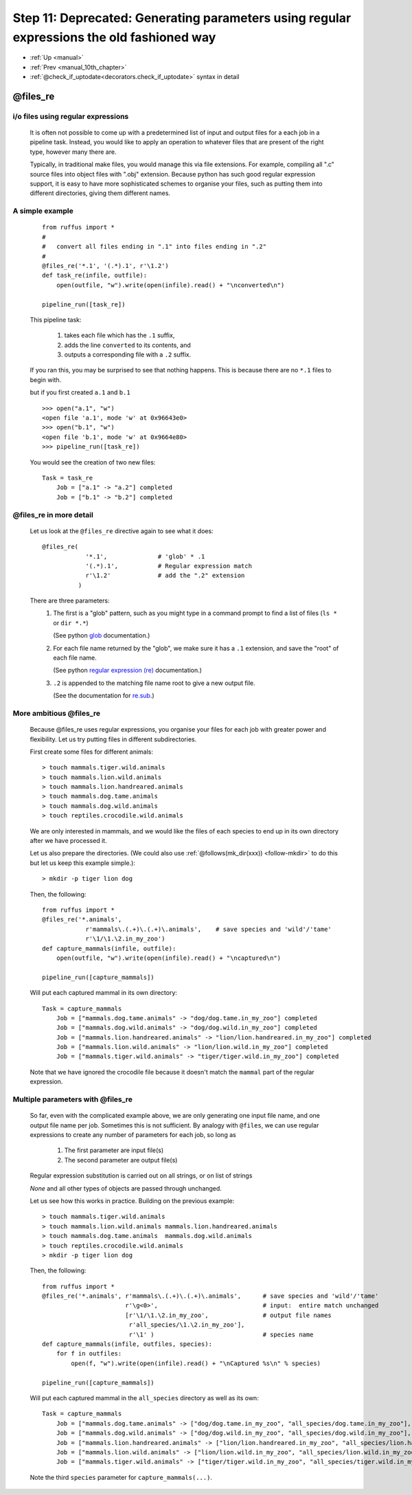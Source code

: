.. _manual_11th_chapter:

######################################################################################################################################################################
Step 11: Deprecated: Generating parameters using regular expressions the old fashioned way
######################################################################################################################################################################
* :ref:`Up <manual>` 
* :ref:`Prev <manual_10th_chapter>` 
* :ref:`@check_if_uptodate<decorators.check_if_uptodate>` syntax in detail


.. _files_re:

***************************************
**@files_re**
***************************************

=======================================
i/o files using regular expressions
=======================================

    It is often not possible to come up with a predetermined list of input
    and output files for a each job in a pipeline task. Instead, you would
    like to apply an operation to whatever files that are present of the right 
    type, however many there are.
    
    Typically, in traditional make files, you would manage this via file extensions.
    For example, compiling all ".c" source files into object files with ".obj"
    extension. Because python has such good regular expression support, it is
    easy to have more sophisticated schemes to organise your files, such as putting
    them into different directories, giving them different names.
    
=======================================
A simple example
=======================================

    ::
    
        from ruffus import *
        #
        #   convert all files ending in ".1" into files ending in ".2"
        #
        @files_re('*.1', '(.*).1', r'\1.2')
        def task_re(infile, outfile):
            open(outfile, "w").write(open(infile).read() + "\nconverted\n")
        
        pipeline_run([task_re])

        
    .. ???

    This pipeline task:

        #. takes each file which has the ``.1`` suffix,
        #. adds the line ``converted`` to its contents, and
        #. outputs a corresponding file with a ``.2`` suffix.
        
    If you ran this, you may be surprised to see that nothing happens. This is because
    there are no ``*.1`` files to begin with.
    
    but if you first created ``a.1`` and ``b.1`` ::
    
        >>> open("a.1", "w")
        <open file 'a.1', mode 'w' at 0x96643e0>
        >>> open("b.1", "w")
        <open file 'b.1', mode 'w' at 0x9664e80>
        >>> pipeline_run([task_re])
    
        
    .. ???

    You would see the creation of two new files::
    
        Task = task_re
            Job = ["a.1" -> "a.2"] completed
            Job = ["b.1" -> "b.2"] completed
    
        
.. ???

    
=======================================
**@files_re** in more detail
=======================================

    Let us look at the ``@files_re`` directive again to see what it does::
    
        @files_re(
                    '*.1',              # 'glob' * .1
                    '(.*).1',           # Regular expression match
                    r'\1.2'             # add the ".2" extension
                  )
    
        
    .. ???

    There are three parameters:
        #. The first is a "glob" pattern, such as you might type in a command prompt to
           find a list of files (``ls *`` or ``dir *.*``)
           
           (See python `glob <http://docs.python.org/library/glob.html>`_ documentation.)
        #. For each file name returned by the "glob",  we make sure it has a ``.1`` extension,
           and save the "root" of each file name.
           
           (See python `regular expression (re) <http://docs.python.org/library/re.html>`_ documentation.)
        #. ``.2`` is appended to the matching file name root to give a new output file.
        
           (See the documentation for `re.sub <http://docs.python.org/library/re.html#re.sub>`_\ .)
           

=======================================
More ambitious **@files_re** 
=======================================

    Because @files_re uses regular expressions, you organise your files for each job with
    greater power and flexibility. Let us try putting files in different subdirectories.
    
    First create some files for different animals::
        
        > touch mammals.tiger.wild.animals
        > touch mammals.lion.wild.animals
        > touch mammals.lion.handreared.animals
        > touch mammals.dog.tame.animals
        > touch mammals.dog.wild.animals
        > touch reptiles.crocodile.wild.animals
    
        
    .. ???

    We are only interested in mammals, and we would like the files of each species to
    end up in its own directory after we have processed it. 

    Let us also prepare the directories. (We could also use :ref:`@follows(mk_dir(xxx)) <follow-mkdir>`  
    to do this but let us keep this example simple.)::
        
        > mkdir -p tiger lion dog
     
        
    .. ???

    Then, the following::     
    
        from ruffus import *
        @files_re('*.animals', 
                    r'mammals\.(.+)\.(.+)\.animals',    # save species and 'wild'/'tame'
                    r'\1/\1.\2.in_my_zoo')
        def capture_mammals(infile, outfile):
            open(outfile, "w").write(open(infile).read() + "\ncaptured\n")
        
        pipeline_run([capture_mammals])
    
        
    .. ???

    Will put each captured mammal in its own directory::

        Task = capture_mammals
            Job = ["mammals.dog.tame.animals" -> "dog/dog.tame.in_my_zoo"] completed
            Job = ["mammals.dog.wild.animals" -> "dog/dog.wild.in_my_zoo"] completed
            Job = ["mammals.lion.handreared.animals" -> "lion/lion.handreared.in_my_zoo"] completed
            Job = ["mammals.lion.wild.animals" -> "lion/lion.wild.in_my_zoo"] completed
            Job = ["mammals.tiger.wild.animals" -> "tiger/tiger.wild.in_my_zoo"] completed

        
    .. ???

    Note that we have ignored the crocodile file because it doesn't match the ``mammal`` part
    of the regular expression.

=======================================
Multiple parameters with **@files_re** 
=======================================

    So far, even with the complicated example above, we are only generating one input file name,
    and one output file name per job. Sometimes this is not sufficient. By analogy with 
    ``@files``, we can use regular expressions to create any number of parameters for each
    job, so long as 

        #. The first parameter are input file(s)
        #. The second parameter are output file(s)
        
    Regular expression substitution is carried out on all strings, or on list of strings

    `None` and all other types of objects are passed through unchanged.
    
    Let us see how this works in practice. Building on the previous example::

        > touch mammals.tiger.wild.animals
        > touch mammals.lion.wild.animals mammals.lion.handreared.animals
        > touch mammals.dog.tame.animals  mammals.dog.wild.animals
        > touch reptiles.crocodile.wild.animals
        > mkdir -p tiger lion dog

        
    .. ???

     
    Then, the following::     

        from ruffus import *
        @files_re('*.animals', r'mammals\.(.+)\.(.+)\.animals',      # save species and 'wild'/'tame'
                               r'\g<0>',                             # input:  entire match unchanged
                               [r'\1/\1.\2.in_my_zoo',               # output file names
                                r'all_species/\1.\2.in_my_zoo'],
                                r'\1' )                              # species name
        def capture_mammals(infile, outfiles, species):
            for f in outfiles:
                open(f, "w").write(open(infile).read() + "\nCaptured %s\n" % species)
        
        pipeline_run([capture_mammals])
    
        
    .. ???

    Will put each captured mammal in the ``all_species`` directory as well as its own::
    
        Task = capture_mammals
            Job = ["mammals.dog.tame.animals" -> ["dog/dog.tame.in_my_zoo", "all_species/dog.tame.in_my_zoo"], "dog"] completed
            Job = ["mammals.dog.wild.animals" -> ["dog/dog.wild.in_my_zoo", "all_species/dog.wild.in_my_zoo"], "dog"] completed
            Job = ["mammals.lion.handreared.animals" -> ["lion/lion.handreared.in_my_zoo", "all_species/lion.handreared.in_my_zoo"], "lion"] completed
            Job = ["mammals.lion.wild.animals" -> ["lion/lion.wild.in_my_zoo", "all_species/lion.wild.in_my_zoo"], "lion"] completed
            Job = ["mammals.tiger.wild.animals" -> ["tiger/tiger.wild.in_my_zoo", "all_species/tiger.wild.in_my_zoo"], "tiger"] completed

        
    .. ???

    Note the third ``species`` parameter for ``capture_mammals(...)``.

